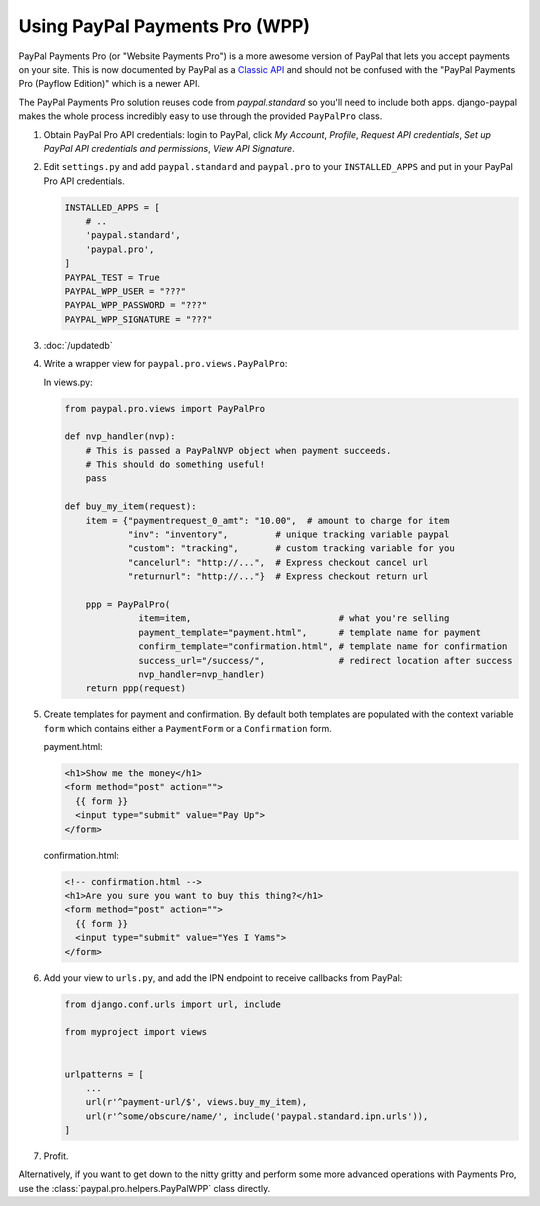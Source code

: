 Using PayPal Payments Pro (WPP)
===============================

PayPal Payments Pro (or "Website Payments Pro") is a more awesome version of
PayPal that lets you accept payments on your site. This is now documented by
PayPal as a `Classic API
<https://developer.paypal.com/webapps/developer/docs/classic/products/>`_ and
should not be confused with the "PayPal Payments Pro (Payflow Edition)" which is
a newer API.

The PayPal Payments Pro solution reuses code from `paypal.standard` so you'll
need to include both apps. django-paypal makes the whole process incredibly easy
to use through the provided ``PayPalPro`` class.

1. Obtain PayPal Pro API credentials: login to PayPal, click *My Account*,
   *Profile*, *Request API credentials*, *Set up PayPal API credentials and
   permissions*, *View API Signature*.

2. Edit ``settings.py`` and add  ``paypal.standard`` and ``paypal.pro`` to your
   ``INSTALLED_APPS`` and put in your PayPal Pro API credentials.

   .. code-block:: python

       INSTALLED_APPS = [
           # ..
           'paypal.standard',
           'paypal.pro',
       ]
       PAYPAL_TEST = True
       PAYPAL_WPP_USER = "???"
       PAYPAL_WPP_PASSWORD = "???"
       PAYPAL_WPP_SIGNATURE = "???"

3. :doc:`/updatedb`

4. Write a wrapper view for ``paypal.pro.views.PayPalPro``:


   In views.py:

   .. code-block:: python

       from paypal.pro.views import PayPalPro

       def nvp_handler(nvp):
           # This is passed a PayPalNVP object when payment succeeds.
           # This should do something useful!
           pass

       def buy_my_item(request):
           item = {"paymentrequest_0_amt": "10.00",  # amount to charge for item
                   "inv": "inventory",         # unique tracking variable paypal
                   "custom": "tracking",       # custom tracking variable for you
                   "cancelurl": "http://...",  # Express checkout cancel url
                   "returnurl": "http://..."}  # Express checkout return url

           ppp = PayPalPro(
                     item=item,                            # what you're selling
                     payment_template="payment.html",      # template name for payment
                     confirm_template="confirmation.html", # template name for confirmation
                     success_url="/success/",              # redirect location after success
                     nvp_handler=nvp_handler)
           return ppp(request)

5. Create templates for payment and confirmation. By default both templates are
   populated with the context variable ``form`` which contains either a
   ``PaymentForm`` or a ``Confirmation`` form.


   payment.html:

   .. code-block:: html

       <h1>Show me the money</h1>
       <form method="post" action="">
         {{ form }}
         <input type="submit" value="Pay Up">
       </form>

   confirmation.html:

   .. code-block:: html

       <!-- confirmation.html -->
       <h1>Are you sure you want to buy this thing?</h1>
       <form method="post" action="">
         {{ form }}
         <input type="submit" value="Yes I Yams">
       </form>

6. Add your view to ``urls.py``, and add the IPN endpoint to receive callbacks
   from PayPal:

   .. code-block:: python

       from django.conf.urls import url, include

       from myproject import views


       urlpatterns = [
           ...
           url(r'^payment-url/$', views.buy_my_item),
           url(r'^some/obscure/name/', include('paypal.standard.ipn.urls')),
       ]

7. Profit.

Alternatively, if you want to get down to the nitty gritty and perform some
more advanced operations with Payments Pro, use the :class:`paypal.pro.helpers.PayPalWPP` class directly.
